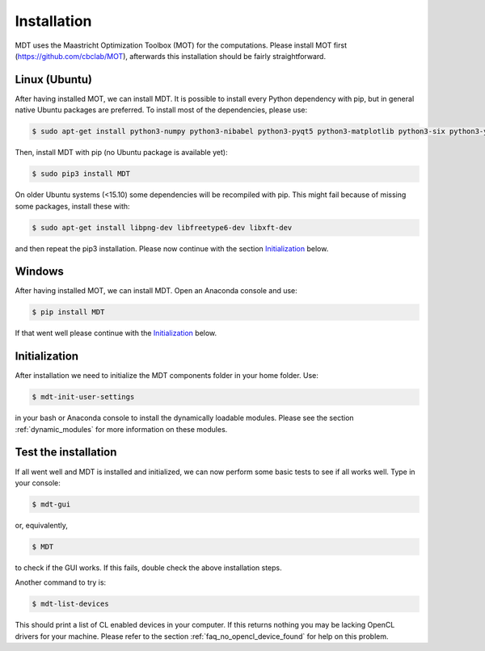 ************
Installation
************
.. highlight:: console

MDT uses the Maastricht Optimization Toolbox (MOT) for the computations. Please install MOT first (https://github.com/cbclab/MOT), afterwards this installation should be fairly straightforward.

Linux (Ubuntu)
==============
After having installed MOT, we can install MDT. It is possible to install every Python dependency with pip, but in general
native Ubuntu packages are preferred. To install most of the dependencies, please use:

.. code-block:: bash

    $ sudo apt-get install python3-numpy python3-nibabel python3-pyqt5 python3-matplotlib python3-six python3-yaml python3-argcomplete


Then, install MDT with pip (no Ubuntu package is available yet):

.. code-block:: bash

    $ sudo pip3 install MDT

On older Ubuntu systems (<15.10) some dependencies will be recompiled with pip. This might fail because of missing some packages, install these with:

.. code-block:: bash

    $ sudo apt-get install libpng-dev libfreetype6-dev libxft-dev

and then repeat the pip3 installation. Please now continue with the section `Initialization`_ below.


Windows
=======
After having installed MOT, we can install MDT. Open an Anaconda console and use:

.. code-block:: bash

    $ pip install MDT

If that went well please continue with the `Initialization`_ below.


Initialization
==============
After installation we need to initialize the MDT components folder in your home folder. Use:

.. code-block:: bash

    $ mdt-init-user-settings

in your bash or Anaconda console to install the dynamically loadable modules.
Please see the section :ref:`dynamic_modules` for more information on these modules.


Test the installation
=====================
If all went well and MDT is installed and initialized, we can now perform some basic tests to see if all works well. Type in your console:

.. code-block:: bash

    $ mdt-gui

or, equivalently,

.. code-block:: bash

    $ MDT

to check if the GUI works. If this fails, double check the above installation steps.

Another command to try is:

.. code-block:: bash

    $ mdt-list-devices

This should print a list of CL enabled devices in your computer. If this returns nothing you may be lacking OpenCL drivers for your machine.
Please refer to the section :ref:`faq_no_opencl_device_found` for help on this problem.
